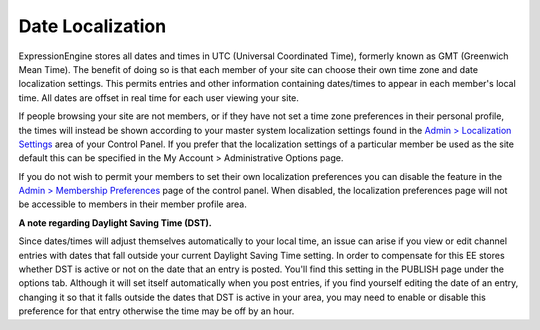 Date Localization
=================

ExpressionEngine stores all dates and times in UTC (Universal
Coordinated Time), formerly known as GMT (Greenwich Mean Time). The
benefit of doing so is that each member of your site can choose their
own time zone and date localization settings. This permits entries and
other information containing dates/times to appear in each member's
local time. All dates are offset in real time for each user viewing your
site.

If people browsing your site are not members, or if they have not set a
time zone preferences in their personal profile, the times will instead
be shown according to your master system localization settings found in
the `Admin > Localization
Settings <../cp/admin/localization_settings.html>`_ area of
your Control Panel. If you prefer that the localization settings of a
particular member be used as the site default this can be specified in
the My Account > Administrative Options page.

If you do not wish to permit your members to set their own localization
preferences you can disable the feature in the `Admin > Membership
Preferences <../cp/members/membership_preferences.html>`_ page of the
control panel. When disabled, the localization preferences page will not
be accessible to members in their member profile area.

**A note regarding Daylight Saving Time (DST).**

Since dates/times will adjust themselves automatically to your local
time, an issue can arise if you view or edit channel entries with dates
that fall outside your current Daylight Saving Time setting. In order to
compensate for this EE stores whether DST is active or not on the date
that an entry is posted. You'll find this setting in the PUBLISH page
under the options tab. Although it will set itself automatically when
you post entries, if you find yourself editing the date of an entry,
changing it so that it falls outside the dates that DST is active in
your area, you may need to enable or disable this preference for that
entry otherwise the time may be off by an hour.
